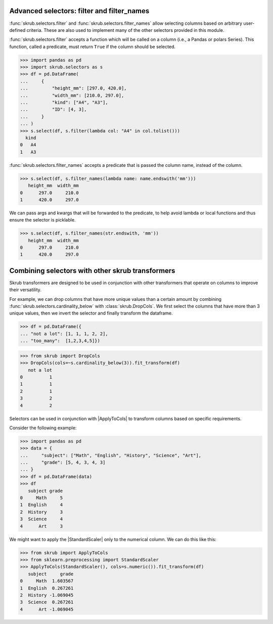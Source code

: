 .. |ApplyToCols| replace:: :class:`~skrub.ApplyToCols`
.. |StandardScaler| replace:: :class:`~sklearn.preprocessing.StandardScaler`


.. _user_guide_advanced_selectors:

Advanced selectors: filter and filter_names
-------------------------------------------

:func:`skrub.selectors.filter` and :func:`skrub.selectors.filter_names` allow
selecting columns based on arbitrary user-defined criteria. These are also used to
implement many of the other selectors provided in this module.

:func:`skrub.selectors.filter` accepts a function which will be called on a column
(i.e., a Pandas or polars Series). This function, called a predicate, must return
``True`` if the column should be selected.

>>> import pandas as pd
>>> import skrub.selectors as s
>>> df = pd.DataFrame(
...     {
...         "height_mm": [297.0, 420.0],
...         "width_mm": [210.0, 297.0],
...         "kind": ["A4", "A3"],
...         "ID": [4, 3],
...     }
... )
>>> s.select(df, s.filter(lambda col: "A4" in col.tolist()))
  kind
0   A4
1   A3

:func:`skrub.selectors.filter_names` accepts a predicate that is passed the column name,
instead of the column.

>>> s.select(df, s.filter_names(lambda name: name.endswith('mm')))
   height_mm  width_mm
0      297.0     210.0
1      420.0     297.0

We can pass args and kwargs that will be forwarded to the predicate, to help avoid
lambda or local functions and thus ensure the selector is picklable.

>>> s.select(df, s.filter_names(str.endswith, 'mm'))
   height_mm  width_mm
0      297.0     210.0
1      420.0     297.0

Combining selectors with other skrub transformers
-------------------------------------------------
Skrub transformers are designed to be used in conjunction with other transformers
that operate on columns to improve their versatility.

For example, we can drop columns that have more unique values than a certain amount
by combining :func:`skrub.selectors.cardinality_below` with :class:`skrub.DropCols`.
We first select the columns that have more than 3 unique values, then we invert the
selector and finally transform the dataframe.

>>> df = pd.DataFrame({
... "not a lot": [1, 1, 1, 2, 2],
... "too_many":  [1,2,3,4,5]})

>>> from skrub import DropCols
>>> DropCols(cols=~s.cardinality_below(3)).fit_transform(df)
   not a lot
0          1
1          1
2          1
3          2
4          2

Selectors can be used in conjunction with |ApplyToCols| to transform columns
based on specific requirements.

Consider the following example:

>>> import pandas as pd
>>> data = {
...     "subject": ["Math", "English", "History", "Science", "Art"],
...     "grade": [5, 4, 3, 4, 3]
... }
>>> df = pd.DataFrame(data)
>>> df
   subject grade
0     Math     5
1  English     4
2  History     3
3  Science     4
4      Art     3

We might want to apply the |StandardScaler| only to the numerical column. We can
do this like this:

>>> from skrub import ApplyToCols
>>> from sklearn.preprocessing import StandardScaler
>>> ApplyToCols(StandardScaler(), cols=s.numeric()).fit_transform(df)
   subject     grade
0     Math  1.603567
1  English  0.267261
2  History -1.069045
3  Science  0.267261
4      Art -1.069045
